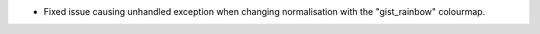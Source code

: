 - Fixed issue causing unhandled exception when changing normalisation with the "gist_rainbow" colourmap.